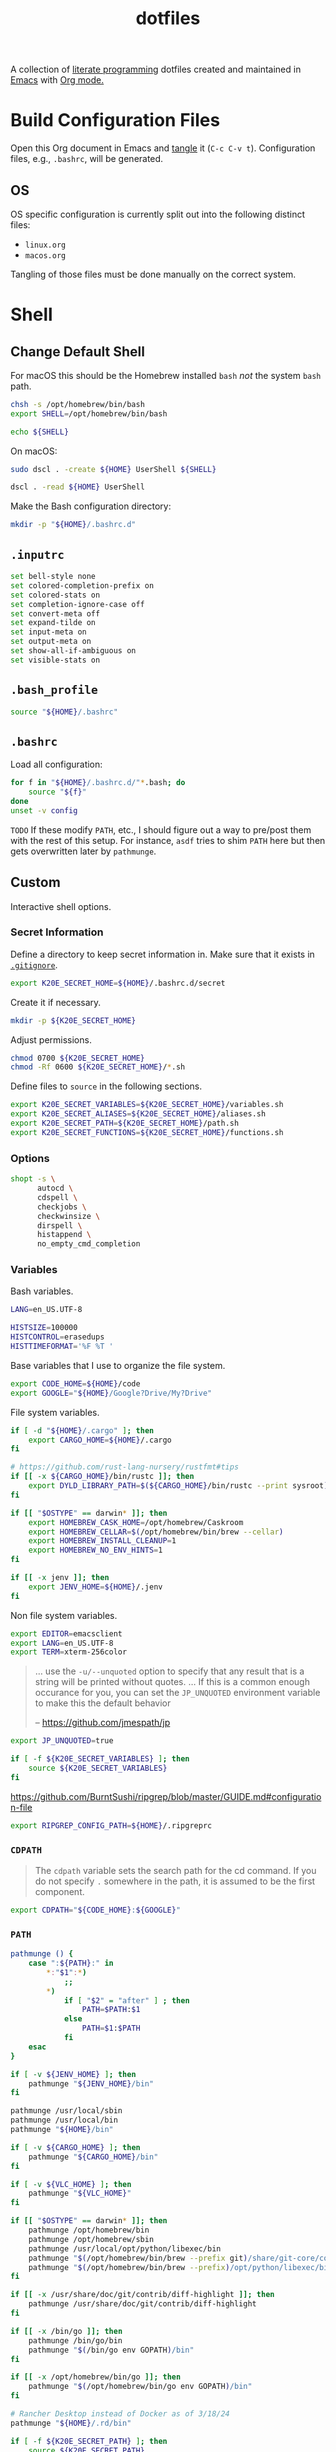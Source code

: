 #+TITLE: dotfiles
#+OPTIONS: toc:nil num:nil ^:nil
#+STARTUP: showall

A collection of [[http://en.wikipedia.org/wiki/Literate_programming][literate programming]] dotfiles created and maintained
in [[http://www.gnu.org/software/emacs/][Emacs]] with [[http://orgmode.org/][Org mode.]]

#+TOC: headlines 3

* Build Configuration Files

  Open this Org document in Emacs and [[http://orgmode.org/manual/tangle.html#tangle][tangle]] it (=C-c C-v t=).
  Configuration files, e.g., =.bashrc=, will be generated.

** OS

   OS specific configuration is currently split out into the following
   distinct files:

   - =linux.org=
   - =macos.org=

   Tangling of those files must be done manually on the correct
   system.

* Shell

** Change Default Shell

   For macOS this should be the Homebrew installed =bash= /not/ the
   system =bash= path.

   #+BEGIN_SRC sh
     chsh -s /opt/homebrew/bin/bash
     export SHELL=/opt/homebrew/bin/bash
   #+END_SRC

   #+BEGIN_SRC sh
     echo ${SHELL}
   #+END_SRC

   On macOS:

   #+BEGIN_SRC sh
     sudo dscl . -create ${HOME} UserShell ${SHELL}
   #+END_SRC

   #+BEGIN_SRC sh
     dscl . -read ${HOME} UserShell
   #+END_SRC

   Make the Bash configuration directory:

   #+BEGIN_SRC sh
     mkdir -p "${HOME}/.bashrc.d"
   #+END_SRC

** =.inputrc=
   :PROPERTIES:
   :header-args: :tangle ~/.inputrc :mkdirp yes
   :END:

   #+BEGIN_SRC sh
     set bell-style none
     set colored-completion-prefix on
     set colored-stats on
     set completion-ignore-case off
     set convert-meta off
     set expand-tilde on
     set input-meta on
     set output-meta on
     set show-all-if-ambiguous on
     set visible-stats on
   #+END_SRC

** =.bash_profile=
   :PROPERTIES:
   :header-args: :tangle ~/.bash_profile :mkdirp yes
   :END:

   #+BEGIN_SRC sh
     source "${HOME}/.bashrc"
   #+END_SRC

** =.bashrc=
   :PROPERTIES:
   :header-args: :tangle ~/.bashrc :mkdirp yes
   :END:

   Load all configuration:

   #+BEGIN_SRC sh
     for f in "${HOME}/.bashrc.d/"*.bash; do
         source "${f}"
     done
     unset -v config
   #+END_SRC

   =TODO= If these modify =PATH=, etc., I should figure out a way to pre/post them with the rest of this setup.  For
   instance, =asdf= tries to shim =PATH= here but then gets overwritten later by =pathmunge=.

** Custom
   :PROPERTIES:
   :header-args: :tangle ~/.bashrc.d/100-main.bash :mkdirp yes
   :END:

   Interactive shell options.

*** Secret Information

    Define a directory to keep secret information in.  Make sure that it exists
    in [[https://github.com/krismolendyke/.zsh/blob/master/.gitignore][=.gitignore=]].

    #+BEGIN_SRC sh
      export K20E_SECRET_HOME=${HOME}/.bashrc.d/secret
    #+END_SRC

    Create it if necessary.

    #+BEGIN_SRC sh
      mkdir -p ${K20E_SECRET_HOME}
    #+END_SRC

    Adjust permissions.

    #+BEGIN_SRC sh
      chmod 0700 ${K20E_SECRET_HOME}
      chmod -Rf 0600 ${K20E_SECRET_HOME}/*.sh
    #+END_SRC

    Define files to =source= in the following sections.

    #+BEGIN_SRC sh
      export K20E_SECRET_VARIABLES=${K20E_SECRET_HOME}/variables.sh
      export K20E_SECRET_ALIASES=${K20E_SECRET_HOME}/aliases.sh
      export K20E_SECRET_PATH=${K20E_SECRET_HOME}/path.sh
      export K20E_SECRET_FUNCTIONS=${K20E_SECRET_HOME}/functions.sh
    #+END_SRC

*** Options

    #+BEGIN_SRC sh
      shopt -s \
            autocd \
            cdspell \
            checkjobs \
            checkwinsize \
            dirspell \
            histappend \
            no_empty_cmd_completion
    #+END_SRC

*** Variables

    Bash variables.

    #+BEGIN_SRC sh
      LANG=en_US.UTF-8

      HISTSIZE=100000
      HISTCONTROL=erasedups
      HISTTIMEFORMAT='%F %T '
    #+END_SRC

    Base variables that I use to organize the file system.

    #+BEGIN_SRC sh
      export CODE_HOME=${HOME}/code
      export GOOGLE="${HOME}/Google?Drive/My?Drive"
    #+END_SRC

    File system variables.

    #+BEGIN_SRC sh
      if [ -d "${HOME}/.cargo" ]; then
          export CARGO_HOME=${HOME}/.cargo
      fi

      # https://github.com/rust-lang-nursery/rustfmt#tips
      if [[ -x ${CARGO_HOME}/bin/rustc ]]; then
          export DYLD_LIBRARY_PATH=$(${CARGO_HOME}/bin/rustc --print sysroot)/lib:${DYLD_LIBRARY_PATH}
      fi

      if [[ "$OSTYPE" == darwin* ]]; then
          export HOMEBREW_CASK_HOME=/opt/homebrew/Caskroom
          export HOMEBREW_CELLAR=$(/opt/homebrew/bin/brew --cellar)
          export HOMEBREW_INSTALL_CLEANUP=1
          export HOMEBREW_NO_ENV_HINTS=1
      fi

      if [[ -x jenv ]]; then
          export JENV_HOME=${HOME}/.jenv
      fi
    #+END_SRC

    Non file system variables.

    #+BEGIN_SRC sh
      export EDITOR=emacsclient
      export LANG=en_US.UTF-8
      export TERM=xterm-256color
    #+END_SRC

    #+BEGIN_QUOTE
    ... use the =-u/--unquoted= option to specify that any result that
    is a string will be printed without quotes. ... If this is a
    common enough occurance for you, you can set the =JP_UNQUOTED=
    environment variable to make this the default behavior

    -- https://github.com/jmespath/jp

    #+END_QUOTE

    #+BEGIN_SRC sh
      export JP_UNQUOTED=true
    #+END_SRC

    #+BEGIN_SRC sh
      if [ -f ${K20E_SECRET_VARIABLES} ]; then
          source ${K20E_SECRET_VARIABLES}
      fi
    #+END_SRC

    https://github.com/BurntSushi/ripgrep/blob/master/GUIDE.md#configuration-file

    #+BEGIN_SRC sh
      export RIPGREP_CONFIG_PATH=${HOME}/.ripgreprc
    #+END_SRC

*** =CDPATH=

    #+BEGIN_QUOTE
    The =cdpath= variable sets the search path for the cd command. If
    you do not specify =.= somewhere in the path, it is assumed to be
    the first component.
    #+END_QUOTE

    #+BEGIN_SRC sh
      export CDPATH="${CODE_HOME}:${GOOGLE}"
    #+END_SRC

*** =PATH=

    #+BEGIN_SRC sh
      pathmunge () {
          case ":${PATH}:" in
              ,*:"$1":*)
                  ;;
              ,*)
                  if [ "$2" = "after" ] ; then
                      PATH=$PATH:$1
                  else
                      PATH=$1:$PATH
                  fi
          esac
      }
    #+END_SRC

    #+BEGIN_SRC sh
      if [ -v ${JENV_HOME} ]; then
          pathmunge "${JENV_HOME}/bin"
      fi

      pathmunge /usr/local/sbin
      pathmunge /usr/local/bin
      pathmunge "${HOME}/bin"

      if [ -v ${CARGO_HOME} ]; then
          pathmunge "${CARGO_HOME}/bin"
      fi

      if [ -v ${VLC_HOME} ]; then
          pathmunge "${VLC_HOME}"
      fi

      if [[ "$OSTYPE" == darwin* ]]; then
          pathmunge /opt/homebrew/bin
          pathmunge /opt/homebrew/sbin
          pathmunge /usr/local/opt/python/libexec/bin
          pathmunge "$(/opt/homebrew/bin/brew --prefix git)/share/git-core/contrib/diff-highlight"
          pathmunge "$(/opt/homebrew/bin/brew --prefix)/opt/python/libexec/bin"
      fi

      if [[ -x /usr/share/doc/git/contrib/diff-highlight ]]; then
          pathmunge /usr/share/doc/git/contrib/diff-highlight
      fi

      if [[ -x /bin/go ]]; then
          pathmunge /bin/go/bin
          pathmunge "$(/bin/go env GOPATH)/bin"
      fi

      if [[ -x /opt/homebrew/bin/go ]]; then
          pathmunge "$(/opt/homebrew/bin/go env GOPATH)/bin"
      fi

      # Rancher Desktop instead of Docker as of 3/18/24
      pathmunge "${HOME}/.rd/bin"
    #+END_SRC

    #+BEGIN_SRC sh
      if [ -f ${K20E_SECRET_PATH} ]; then
          source ${K20E_SECRET_PATH}
      fi
    #+END_SRC

*** =.dir_colors=

    https://www.nordtheme.com/docs/ports/dircolors

    #+BEGIN_SRC sh
      [ -e "${HOME}/.dir_colors" ] && eval $(dircolors "${HOME}/.dir_colors")
    #+END_SRC

*** 1Password CLI

    Generate completion script:

    =op completion bash > /opt/homebrew/etc/bash_completion.d/op=

    #+begin_src sh
      [ -e /opt/homebrew/etc/bash_completion.d/op ] && source /opt/homebrew/etc/bash_completion.d/op
    #+end_src

*** jEnv

    For managing multiple Java installations.

    #+BEGIN_SRC sh
      if [[ -x jenv ]]; then
          eval "$(jenv init -)"
      fi
    #+END_SRC

*** [[https://www.nomadproject.io/][Nomad]]

    #+BEGIN_SRC sh
      [ -x /usr/bin/nomad ] && complete -C /usr/bin/nomad nomad
    #+END_SRC

*** [[https://github.com/nvm-sh/nvm][nvm]]

    For managing multiple ... Node installations.  Installed [[https://aur.archlinux.org/packages/nvm/][from AUR]].

    #+BEGIN_SRC sh
      export NVM_DIR="$HOME/.nvm"
      [ -s "/opt/homebrew/opt/nvm/nvm.sh" ] && \. "/opt/homebrew/opt/nvm/nvm.sh"  # This loads nvm
      [ -s "/opt/homebrew/opt/nvm/etc/bash_completion.d/nvm" ] && \. "/opt/homebrew/opt/nvm/etc/bash_completion.d/nvm"
    #+END_SRC

*** =PYTHON_USER_BASE=

    Add Python =site.USER_BASE= for user site-packages and =pip
    install --user= installations.

    - https://docs.python.org/3/install/index.html#inst-alt-install-user

    #+BEGIN_SRC sh
      export PYTHON_USER_BASE=$(python -m site --user-base)
      pathmunge "${PYTHON_USER_BASE}/bin"
    #+END_SRC

*** Aliases

    #+BEGIN_SRC sh
      alias ..="cd ../"
      alias ...="cd ../../"
      alias ....="cd ../../.."
      alias dirs="dirs -v"
      alias emacs="/usr/bin/emacs --no-window-system"
      alias emacsclient="/usr/bin/emacsclient --no-wait"
      alias ec="emacsclient"
      alias g="git"
      alias j="jobs -l"
      alias k="kubectl"
      alias l.l='ls -1A | grep "^\." | xargs ls -lhGF'
      alias ll="ls --color=always -lhF"
      alias lll="ll --color=always"
      alias ls="ls --color=always -GF"
      alias l="ls --color=always"
      alias tree="tree -C"

      if [[ "$OSTYPE" == darwin* ]]; then
          alias brewdump="brew bundle dump --force --global --verbose && pbcopy < ${HOME}/.Brewfile"
          alias emacsclient="$(/opt/homebrew/bin/brew --prefix)/bin/emacsclient --no-wait"
          alias top="top -ocpu -Orsize"
      fi
    #+END_SRC

    #+BEGIN_SRC sh
      if [ -f ${K20E_SECRET_ALIASES} ]; then
          source ${K20E_SECRET_ALIASES}
      fi
    #+END_SRC

*** Completions

    [2020-09-05 Sat]

    For Arch need to update to https://wiki.archlinux.org/index.php/Bash#Tab_completion.

    #+BEGIN_SRC sh
      [ -e /usr/share/bash-completion/bash_completion ] && source /usr/share/bash-completion/bash_completion
      [ -e /etc/bash_completion ] && source /etc/bash_completion
    #+END_SRC

**** =kubectl=, =k=, =kctx=, =kns=, =krew=

     Using MicroK8s in Ubuntu at the moment.

     Instead of =snap= below, maybe =microk8s.status --yaml= parsing?

     #+BEGIN_SRC sh
     #+END_SRC

     macOS completion with completion for my =k= alias:

     #+BEGIN_SRC sh
       [ -e /opt/homebrew/etc/bash_completion.d/kubectl ] && source /opt/homebrew/etc/bash_completion.d/kubectl && complete -o default -F __start_kubectl k
     #+END_SRC

     Install [[https://github.com/ahmetb/kubectx][kubectx]] (via [[#brewfile][=${HOME}/.Brewfile=]]), completion for helper
     tools =kctx=, =kns=:

     #+BEGIN_SRC sh
       [ -e /usr/share/bash-completion/completions/kubectx ] && source /usr/share/bash-completion/completions/kubectx && alias kctx="kubectx"
       [ -e /usr/share/bash-completion/completions/kubens ] && source /usr/share/bash-completion/completions/kubens && alias kns="kubens"

       [ -e /opt/homebrew/etc/bash_completion.d/kubectx ] && source /opt/homebrew/etc/bash_completion.d/kubectx && alias kctx="kubectx"
       [ -e /opt/homebrew/etc/bash_completion.d/kubens ] && source /opt/homebrew/etc/bash_completion.d/kubens && alias kns="kubens"
     #+END_SRC

     Linux =kubectx= install manually, completion to =pkg-config
     --variable=completionsdir bash-completion= dir.

     Change currently selected color:

     #+BEGIN_SRC sh
       export KUBECTX_CURRENT_FGCOLOR=$(tput setaf 2)
     #+END_SRC

     Install [[https://krew.sigs.k8s.io][krew]] via Homebrew.

     #+begin_src sh
       pathmunge "${HOME}/.krew/bin"
     #+end_src

**** Git

     #+BEGIN_SRC sh
       [[ -r "/opt/homebrew/etc/profile.d/bash_completion.sh" ]] && . "/opt/homebrew/etc/profile.d/bash_completion.sh"

       [ -e /usr/local/etc/bash_completion.d/git-completion.bash ] && source /usr/local/etc/bash_completion.d/git-completion.bash
       [ -e /usr/share/bash-completion/completions/git ] && source /usr/share/bash-completion/completions/git
     #+END_SRC

     Add completion for my muscle memory alias of =g= for =git=:

     #+BEGIN_SRC sh
        __git_complete g __git_main
     #+END_SRC

**** =systemd=

     #+BEGIN_SRC sh
       [ -e /usr/share/bash-completion/completions/systemctl ] && source /usr/share/bash-completion/completions/systemctl
     #+END_SRC

*** Functions

    #+BEGIN_SRC sh
      if [ -f ${K20E_SECRET_FUNCTIONS} ]; then
          source ${K20E_SECRET_FUNCTIONS}
      fi
    #+END_SRC

    This is a clever =emacsclient= hack to support opening files at a line number with the =:linum= suffix that I stumbled
    across at https://stuff-things.net/2019/07/31/opening-files-with-line-numbers-in-emacs.

    #+begin_src sh
      function k20e_ec () {
          if [[ $1 =~ (.*):([0-9]+):(.*)$ ]]; then
              emacsclient "+${BASH_REMATCH[2]}" "${BASH_REMATCH[1]}"
          else
              emacsclient "$@"
          fi
      }

      alias ec=k20e_ec
    #+end_src

    #+BEGIN_SRC sh
      function k20e_exif_strip() {
          local path="$1"

          if [ ! -e "${path}" ]; then
              echo "Image at path \"${path}\" does not exist"
              return
          fi

          echo "Before:"
          echo
          identify -verbose "${path}" | rg exif

          mogrify -strip "${path}"

          echo
          echo "After:"
          echo
          identify -verbose "${path}" | rg exif
      }
    #+END_SRC

    #+begin_src sh
      function k20e_jqf() {
          local path="$1"
          local tmpPath

          if [ ! -e "${path}" ]; then
              echo "File at path \"${path}\" does not exist"
              return
          fi

          tmpPath=$(mktemp)
          cp "${path}" "${tmpPath}"
          jq . "${tmpPath}" > "${path}"
          rm "${tmpPath}"
      }
    #+end_src

*** AWS CLI

    #+BEGIN_SRC sh
      export AWS_SDK_LOAD_CONFIG=1
      export AWS_VAULT_KEYCHAIN_NAME=login


      if [[ "$OSTYPE" == darwin* ]]; then
          complete -C '/opt/homebrew/bin/aws_completer' aws
      else
          complete -C '/usr/bin/aws_completer' aws
      fi
    #+END_SRC

*** Google Cloud SDK

    Completion:

    #+BEGIN_SRC sh
      [ -e ${HOMEBREW_CASK_HOME}/google-cloud-sdk/latest/google-cloud-sdk/path.bash.inc ] && source ${HOMEBREW_CASK_HOME}/google-cloud-sdk/latest/google-cloud-sdk/path.bash.inc
      [ -e ${HOMEBREW_CASK_HOME}/google-cloud-sdk/latest/google-cloud-sdk/completion.bash.inc ] && source ${HOMEBREW_CASK_HOME}/google-cloud-sdk/latest/google-cloud-sdk/completion.bash.inc
    #+END_SRC

*** Python
    :PROPERTIES:
    :CUSTOM_ID: functions-python
    :END:

    #+BEGIN_SRC sh
      function k20e_pip_upgrade() {
          if [[ $(which deactivate) == "deactivate: function" && -n ${VIRTUAL_ENV} ]]; then
              echo "Deactivating current virtual environment ${VIRTUAL_ENV}"
              deactivate
          fi
          pip install --break-system-packages --user --upgrade --requirement ${HOME}/requirements-to-freeze.txt
          pip freeze > ${HOME}/requirements.txt
      }
    #+END_SRC

*** [[https://github.com/alloy/terminal-notifier][terminal-notifier]]

    #+BEGIN_SRC sh
      if [ -e "/Applications/terminal-notifier.app" ]; then
          alias notify="/Applications/terminal-notifier.app/Contents/MacOS/terminal-notifier"
      fi
    #+END_SRC

*** Terraform

    #+begin_src sh
      if command -v terraform 1>/dev/null 2>&1; then
          complete -C terraform terraform
      fi
    #+end_src

* wezterm
   :PROPERTIES:
   :header-args: :tangle ~/.wezterm.lua :mkdirp yes
   :END:

   =TERM= setup https://wezfurlong.org/wezterm/config/lua/config/term.html

   #+begin_src lua
     local wezterm = require 'wezterm'
     local act = wezterm.action
     local config = {}

     if wezterm.config_builder then
        config = wezterm.config_builder()
     end

     -- term https://wezfurlong.org/wezterm/config/lua/config/term.html
     config.term = "wezterm"

     -- Shell
     if wezterm.target_triple == 'aarch64-apple-darwin' then
        config.default_prog = {'/opt/homebrew/bin/bash'}
     elseif wezterm.target_triple == 'x86_64-unknown-linux-gnu' then
        config.default_prog = {'/bin/bash'}
     end

     -- Font
     config.font = wezterm.font('PragmataPro Liga')
     config.font_size = 22

     -- GUI
     config.initial_rows = 48
     config.initial_cols = 110
     config.enable_tab_bar = false

     -- Theme
     function get_appearance()
        if wezterm.gui then
           return wezterm.gui.get_appearance()
        end
        return 'Dark'
     end

     function scheme_for_appearance(appearance)
        if appearance:find 'Dark' then
           return 'Tomorrow Night Bright'
        else
           return 'Tomorrow'
        end
     end

     config.color_scheme = scheme_for_appearance(get_appearance())

     -- Bindings
     config.keys = {
        -- macOS move forward/backward by word with ⌘-f, ⌘-b
        { key = 'b', mods = 'CMD', action = act.SendString '\x1bb' },
        { key = 'f', mods = 'CMD', action = act.SendString '\x1bf' },

        -- macOS backward erase word (see
        -- https://apple.stackexchange.com/questions/101754/os-x-disable-cmd-h-or-hide-app-command for re-mapping ⌘-h from
        -- "Hide WezTerm" to something else)
        { key = 'h', mods = 'CMD', action = act.SendString '\x1b\x7f' },

        -- macOS forward erase word
        { key = 'd', mods = 'CMD', action = act.SendString '\x1bd' },

        -- Search, rather than ⌘-f
        { key = 's', mods = 'CMD', action = act.Search 'CurrentSelectionOrEmptyString' },
     }

     return config
   #+end_src

* =.config=

** =yamllint/config=
   :PROPERTIES:
   :header-args: :tangle ~/.config/yamllint/config :mkdirp yes
   :END:

    Create a configuration directory: =mkdir -p ${HOME}/.config/yamllint=

   See https://yamllint.readthedocs.io/en/stable/configuration.html and
   https://yamllint.readthedocs.io/en/stable/rules.html.

   #+begin_src yaml
     ---

     yaml-files:
       - '*.yaml'
       - '*.yml'
       - '.yamllint'

     rules:
       braces:
         level: warning
       brackets: enable
       colons:
         level: warning
       commas: enable
       comments:
         level: warning
       comments-indentation:
         level: warning
       document-end: disable
       document-start:
         level: warning
       empty-lines: enable
       empty-values: disable
       float-values: disable
       hyphens: enable
       indentation: enable
       key-duplicates: enable
       key-ordering: disable
       line-length: disable
       new-line-at-end-of-file:
         level: warning
       new-lines: enable
       octal-values: disable
       quoted-strings: disable
       trailing-spaces:
         level: warning
       truthy:
         level: warning
   #+end_src

* =asdf=
   :PROPERTIES:
   :header-args: :tangle ~/.bashrc.d/110-asdf.bash :mkdirp yes
   :END:

   Need to add completion for my silly Dvorak alias.  Lookup existing completion function: =complete -p asdf=, then add
   it below.

   #+begin_src sh
     alias aoeu='asdf'
     [ -e /opt/homebrew/opt/asdf/libexec/asdf.sh ] && source /opt/homebrew/opt/asdf/libexec/asdf.sh && complete -o default -F _asdf aoeu
   #+end_src

* [[https://github.com/eza-community/eza][eza]]
   :PROPERTIES:
   :header-args: :tangle ~/.bashrc.d/130-eza.bash :mkdirp yes
   :END:

  #+begin_src sh
    if command -v eza 1>/dev/null 2>&1; then
        alias l="EZA_ICON_SPACING=1 eza --classify --icons=always --git --git-repos --grid"
        alias ls="EZA_ICON_SPACING=1 eza --classify --icons=always --git --git-repos --grid"
        alias ll="EZA_ICON_SPACING=1 eza --classify --icons=always --git --git-repos --long"
        alias lt="EZA_ICON_SPACING=1 eza --classify --icons=always --git --git-repos --tree"
        alias ltl="EZA_ICON_SPACING=1 eza --classify --icons=always --git --git-repos --tree --long"
    fi
  #+end_src

* [[https://git-scm.com/][Git]]

** =.gitconfig=
   :PROPERTIES:
   :header-args: :tangle ~/.gitconfig :mkdirp yes
   :END:

   The =includeIf= section below allows for sticking a =.gitconfig= in a directory such that repositories cloned into that
   directory will read that config for each repository there.  This is useful for setting values like email, etc.,
   that might be different than the global value without having to set it specifically in each repository's config.
   Just clone the repository into this directory and make sure that the config is set.  =git config --list= is useful
   when making sure that the config values are set properly.

   #+BEGIN_SRC conf
     [user]
             name = Kris Molendyke
             email = krismolendyke@users.noreply.github.com
             useconfigonly = true
     [color]
             ui = auto
     [core]
             excludesfile = ~/.gitignore-global
             whitespace = -trailing-space,-space-before-tab
             editor = emacsclient
     [apply]
             whitespace = nowarn
     [alias]
             diff = difftool
             stache = stash
             st = status -sb
             a = add -p
             l = log --color-moved --stat --no-merges --ext-diff
             lp = log --color-moved --patch --stat --no-merges --ext-diff
             wlp = log --color-moved --patch --stat --color-words --no-merges --ext-diff
             lo = log --color-moved --oneline --decorate --no-merges --ext-diff
             lf = log --color-moved --pretty=format: --name-only -z --max-count 1 --no-merges --ext-diff
             co = checkout
             br = branch -vv
             wdiff = diff --color-moved --color-words --ext-diff
             ds = diff --color-moved --staged --ext-diff
     [advice]
             statusHints = true
     [rebase]
             autosquash = true
     [diff]
             algorithm = histogram
             colorMoved = zebra
             compactionHeuristic = 1
             external = difft --display=inline
             tool = difftastic
     [difftool]
             prompt = false
     [difftool "difftastic"]
             cmd = difft --display=inline "$LOCAL" "$REMOTE"
     [help]
             autocorrect = 1
     [pager]
             difftool = true
     [pull]
             rebase = false
     [init]
             defaultBranch = main
     [credential]
             helper = cache --timeout=3600
     [tag]
             sort = version:refname

     # Conditional include to set some work defaults, e.g., email
     [includeIf "gitdir/i:~/code/work/"]
             path = ~/code/work/.gitconfig
   #+END_SRC

** =.gitignore-global=
   :PROPERTIES:
   :header-args: :tangle ~/.gitignore-global :mkdirp yes
   :END:

   #+BEGIN_SRC gitignore
     # -*- mode: gitignore; -*-

     ##########################################################################
     # Below from:                                                            #
     #                                                                        #
     # https://github.com/github/gitignore/blob/master/Global/Linux.gitignore #
     ##########################################################################

     ,*~

     # temporary files which can be created if a process still has a handle open of a deleted file
     .fuse_hidden*

     # KDE directory preferences
     .directory

     # Linux trash folder which might appear on any partition or disk
     .Trash-*

     # .nfs files are created when an open file is removed but is still being accessed
     .nfs*


     ##########################################################################
     # Below from:                                                            #
     #                                                                        #
     # https://github.com/github/gitignore/blob/master/Global/macOS.gitignore #
     ##########################################################################

     .DS_Store
     .AppleDouble
     .LSOverride

     # Icon must end with two \r
     Icon


     # Thumbnails
     ._*

     # Files that might appear in the root of a volume
     .DocumentRevisions-V100
     .fseventsd
     .Spotlight-V100
     .TemporaryItems
     .Trashes
     .VolumeIcon.icns

     # Directories potentially created on remote AFP share
     .AppleDB
     .AppleDesktop
     Network Trash Folder
     Temporary Items
     .apdisk


     ##############################################################################
     # Below from:                                                                #
     #                                                                            #
     # https://github.com/github/gitignore/blob/master/Global/JetBrains.gitignore #
     ##############################################################################

     # Covers JetBrains IDEs: IntelliJ, RubyMine, PhpStorm, AppCode, PyCharm, CLion, Android Studio and WebStorm
     # Reference: https://intellij-support.jetbrains.com/hc/en-us/articles/206544839

     # User-specific stuff
     .idea/**/workspace.xml
     .idea/**/tasks.xml
     .idea/**/usage.statistics.xml
     .idea/**/dictionaries
     .idea/**/shelf

     # Generated files
     .idea/**/contentModel.xml

     # Sensitive or high-churn files
     .idea/**/dataSources/
     .idea/**/dataSources.ids
     .idea/**/dataSources.local.xml
     .idea/**/sqlDataSources.xml
     .idea/**/dynamic.xml
     .idea/**/uiDesigner.xml
     .idea/**/dbnavigator.xml

     # Gradle
     .idea/**/gradle.xml
     .idea/**/libraries

     # Gradle and Maven with auto-import
     # When using Gradle or Maven with auto-import, you should exclude module files,
     # since they will be recreated, and may cause churn.  Uncomment if using
     # auto-import.
     .idea/modules.xml
     .idea/*.iml
     .idea/modules

     # CMake
     cmake-build-*/

     # Mongo Explorer plugin
     .idea/**/mongoSettings.xml

     # File-based project format
     ,*.iws

     # IntelliJ
     out/

     # mpeltonen/sbt-idea plugin
     .idea_modules/

     # JIRA plugin
     atlassian-ide-plugin.xml

     # Cursive Clojure plugin
     .idea/replstate.xml

     # Crashlytics plugin (for Android Studio and IntelliJ)
     com_crashlytics_export_strings.xml
     crashlytics.properties
     crashlytics-build.properties
     fabric.properties

     # Editor-based Rest Client
     .idea/httpRequests

     # Android studio 3.1+ serialized cache file
     .idea/caches/build_file_checksums.ser
   #+END_SRC

* Python

  See also [[#functions-python][Python functions]].

** =pyenv=
   :PROPERTIES:
   :header-args: :tangle ~/.bashrc.d/102-pyenv.bash :mkdirp yes
   :END:

   #+begin_src sh
     if command -v pyenv 1>/dev/null 2>&1; then
         eval "$(pyenv init -)"
     fi
   #+end_src

** =requirements-to-freeze.txt=
   :PROPERTIES:
   :header-args: :tangle ~/requirements-to-freeze.txt :mkdirp yes
   :END:

   Use [[https://kennethreitz.org/essays/2016/02/25/a-better-pip-workflow][A Better Pip Workflow™]] to specify packages that I do actually want installed to the user's packages.

   #+BEGIN_SRC python
     # User packages
     boto3
     botocore
     http-prompt
     keyring
     pipdeptree[graphviz]
     pylsp-rope
     python-lsp-server[all]
     twine
     urllib3
     virtualenvwrapper
   #+END_SRC

** =uv=



* =ripgrep=
   :PROPERTIES:
   :header-args: :tangle ~/.ripgreprc :mkdirp yes
   :END:

  See =RIPGREP_CONFIG_PATH= above.

  #+BEGIN_SRC sh
    --sort-files
  #+END_SRC

* [[https://github.com/lotabout/skim][skim]]
   :PROPERTIES:
   :header-args: :tangle ~/.bashrc.d/120-skim.bash :mkdirp yes
   :END:

  #+begin_src sh
    export SKIM_DEFAULT_COMMAND="git ls-tree -r --name-only HEAD || rg --files || find ."
    export SKIM_DEFAULT_OPTIONS="--ansi --bind 'alt-a:select-all+accept,enter:execute(emacsclient --no-wait {})+accept' --prompt '❯ ' --cmd-prompt 'C❯ ' --color 'light' --multi --tiebreak=score,begin,end"
  #+end_src

  skim [[https://github.com/lotabout/skim/blob/291fc34c58b1670a5e8c95f1e8f930b82c030b19/shell/key-bindings.bash#L82C1-L82C55][takes over]] =C-t= in the terminal.  I live by that key binding to transpose typographical errors.  Set it
  explicitly:

  #+begin_src sh
    bind -r '\C-t'
    bind '\C-t: transpose-chars'
  #+end_src

* SSH

  Create a configuration directory:

  #+BEGIN_SRC sh
    mkdir -p ${HOME}/.ssh/config.d
  #+END_SRC

  On macOS, 1Password requires this to work with the [[*Environment][Environment]] properly:

  #+begin_src sh
    mkdir -p ~/.1password && ln -s ~/Library/Group\ Containers/2BUA8C4S2C.com.1password/t/agent.sock ~/.1password/agent.sock
  #+end_src

** =config=
   :PROPERTIES:
   :header-args: :tangle ~/.ssh/config :mkdirp yes
   :END:

   #+BEGIN_SRC conf
     ServerAliveCountMax 5
     ServerAliveInterval 60

     Host *
         IdentityAgent ~/.1password/agent.sock
         StrictHostKeyChecking accept-new

     Include ~/.ssh/config.d/*
   #+END_SRC

** Personal
   :PROPERTIES:
   :header-args: :tangle ~/.ssh/config.d/personal :mkdirp yes
   :END:

   Splitting work & personal to allow for using multiple GitHub accounts.  See
   https://developer.1password.com/docs/ssh/agent/advanced/#use-multiple-github-accounts.

   #+begin_src conf
     Host personal.localhost
          HostName github.com
          User git
          IdentityFile ~/.ssh/personal.pub
          IdentitiesOnly yes
          PreferredAuthentications publickey
          PasswordAuthentication no
   #+end_src

** Work
   :PROPERTIES:
   :header-args: :tangle ~/.ssh/config.d/work :mkdirp yes
   :END:

   #+begin_src conf
     Host work.localhost
          HostName github.com
          User git
          IdentityFile ~/.ssh/work.pub
          IdentitiesOnly yes
          PreferredAuthentications publickey
          PasswordAuthentication no

     Host prod-*
         User krismolendyke

     Host prodeu-*
         User krismolendyke
   #+end_src

** Environment
   :PROPERTIES:
   :header-args: :tangle ~/.bashrc.d/101-ssh-env.bash :mkdirp yes
   :END:

   #+begin_src sh
     export SSH_AUTH_SOCK=~/.1password/agent.sock
   #+end_src

* Ghostty
    :PROPERTIES:
    :header-args: :tangle ~/.config/ghostty/config :mkdirp yes
    :END:

    - [ ] https://ghostty.org/docs/config/keybind/reference#jump_to_prompt
    - [ ] https://ghostty.org/docs/config/keybind/reference#toggle_quick_terminal

    #+begin_src conf
      # See also shell-integration-features
      cursor-style = block
      cursor-style-blink = true

      font-family = PragmataPro Mono Liga
      font-feature = calt
      font-size = 20

      # Backward erase word
      # This binds cmd+h to alt+backspace which will backward erase one word
      # Remember to go change the "Hide Ghostty" menu shortcut to something else, e.g.,
      # https://apple.stackexchange.com/questions/101754/os-x-disable-cmd-h-or-hide-app-command
      keybind = cmd+h=text:\x1b\x7f
      # Forward erase word
      keybind = cmd+d=esc:d
      # Backward word
      keybind = cmd+b=esc:b
      # Forward word
      keybind = cmd+f=esc:f

      keybind = ctrl+up=jump_to_prompt:-1
      keybind = ctrl+down=jump_to_prompt:1

      macos-option-as-alt = true
      macos-titlebar-style = hidden

      quit-after-last-window-closed = true

      shell-integration = bash
      # This fixed an issue w/ the initial Bash cursor showing as a bar instead of a block before a command was executed
      # (see cursor-style)
      shell-integration-features = no-cursor

      theme = light:Tomorrow,dark:Tomorrow Night Bright

      window-height = 48
      window-width = 110
    #+end_src

* Starship
   :PROPERTIES:
   :header-args: :tangle ~/.bashrc.d/999-starship.bash :mkdirp yes
   :END:

   #+begin_src sh
     if command -v starship 1>/dev/null 2>&1; then
         eval "$(starship init bash)"
     fi
   #+end_src

** Config
    :PROPERTIES:
    :header-args: :tangle ~/.config/starship.toml :mkdirp yes
    :END:

*** https://starship.rs/config/#prompt

    This section must be first!

    #+begin_src toml
      format = """
      $aws\
      $gcloud\
      $kubernetes\
      $docker_context\
      $line_break\
      $username\
      $hostname\
      $localip\
      $shlvl\
      $directory\
      $git_branch\
      $git_commit\
      $git_state\
      $git_metrics\
      $git_status\
      $package\
      $c\
      $cmake\
      $golang\
      $helm\
      $java\
      $julia\
      $kotlin\
      $gradle\
      $lua\
      $nodejs\
      $opa\
      $perl\
      $python\
      $ruby\
      $rust\
      $scala\
      $swift\
      $terraform\
      $zig\
      $buf\
      $memory_usage\
      $env_var\
      $crystal\
      $custom\
      $sudo\
      $cmd_duration\
      $line_break\
      $jobs\
      $battery\
      $time\
      $status\
      $os\
      $container\
      $shell\
      $character"""
    #+end_src

*** Presets

     Started with =starship preset nerd-font-symbols= and removed stuff I'll never need.

     #+begin_src toml
       [buf]
       symbol = " "

       [c]
       symbol = " "

       [hostname]
       ssh_symbol = " "

       [java]
       symbol = " "

       [lua]
       symbol = " "

       [memory_usage]
       symbol = "󰍛 "

       [nodejs]
       symbol = " "

       [os.symbols]
       Alpine = " "
       Amazon = " "
       Android = " "
       Arch = " "
       CentOS = " "
       Debian = " "
       Linux = " "
       Macos = " "
       Raspbian = " "
       Redhat = " "
       RedHatEnterprise = " "
       Ubuntu = " "
       Unknown = " "

       [package]
       symbol = "󰏗 "

       [ruby]
       symbol = " "

       [rust]
       symbol = " "
     #+end_src

*** https://starship.rs/config/#aws

    #+begin_src toml
      [aws]
      symbol = "aws "
      format = '[$symbol($profile )(\($region\) )(\[$duration\] )]($style)'
    #+end_src

*** https://starship.rs/config/#battery

    #+begin_src toml
      [battery]
      disabled = true
    #+end_src

*** https://starship.rs/config/#command-duration

    #+begin_src toml
      [cmd_duration]
      format = '[$duration]($style) '
    #+end_src

*** https://starship.rs/config/#directory

    #+begin_src toml
      [directory]
      read_only = " 󰌾"
      truncation_length = 4
      format ='[$path]($style)[$read_only]($read_only_style) '
    #+end_src

*** https://starship.rs/config/#docker-context

    #+begin_src toml
      [docker_context]
      symbol = " "
      format = '[$symbol $context]($style) '
    #+end_src

*** https://starship.rs/config/#go

    #+begin_src toml
      [golang]
      symbol = '󰟓  '
      format = '[$symbol($version )]($style) '
    #+end_src

*** https://starship.rs/config/#google-cloud-gcloud

    #+begin_src toml
      [gcloud]
      symbol = "gcp "
      format = '[$symbol$project(\($region\))]($style) '
      detect_env_vars = [ 'GCLOUD_ACTIVE' ]

      [gcloud.project_aliases]
      gcp-s1-prod-scalyr = "prod"
    #+end_src

*** https://starship.rs/config/#git-branch

    #+begin_src toml
      [git_branch]
      always_show_remote = false
      symbol = " "
      format = '[$symbol $branch(:$remote_branch)]($style) '
    #+end_src

*** https://starship.rs/config/#git-status

    #+begin_src toml
      [git_status]
      # all_status = '$conflicted$stashed$deleted$renamed$modified$staged$untracked'
      format = '([$conflicted$deleted$renamed$modified$staged$untracked$ahead_behind]($style) )'
    #+end_src

*** https://starship.rs/config/#kubernetes

     #+begin_src toml
       [kubernetes]
       disabled = false
       symbol = "k8s "
       format = '[$symbol$context( \($namespace\))]($style) '
     #+end_src

*** https://starship.rs/config/#python

    #+begin_src toml
      [python]
      symbol = "  "
      format = '[${symbol}${pyenv_prefix}(${version} )(\($virtualenv\) )]($style)'
    #+end_src
